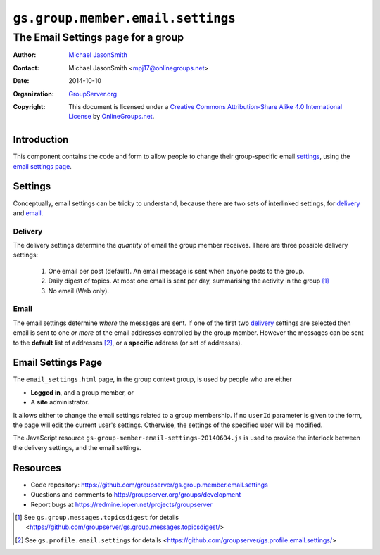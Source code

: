 ==================================
``gs.group.member.email.settings``
==================================
~~~~~~~~~~~~~~~~~~~~~~~~~~~~~~~~~~~
The Email Settings page for a group
~~~~~~~~~~~~~~~~~~~~~~~~~~~~~~~~~~~

:Author: `Michael JasonSmith`_
:Contact: Michael JasonSmith <mpj17@onlinegroups.net>
:Date: 2014-10-10
:Organization: `GroupServer.org`_
:Copyright: This document is licensed under a
  `Creative Commons Attribution-Share Alike 4.0 International License`_
  by `OnlineGroups.net`_.

..  _Creative Commons Attribution-Share Alike 4.0 International License:
    http://creativecommons.org/licenses/by-sa/4.0/

Introduction
============

This component contains the code and form to allow people to
change their group-specific email settings_, using the `email
settings page`_.

Settings
========

Conceptually, email settings can be tricky to understand, because
there are two sets of interlinked settings, for delivery_ and
email_.

Delivery
--------

The delivery settings determine the *quantity* of email the group
member receives. There are three possible delivery settings:

  1.  One email per post (default). An email message is sent when
      anyone posts to the group.

  2.  Daily digest of topics. At most one email is sent per day,
      summarising the activity in the group [#digest]_

  3.  No email (Web only).

Email
-----

The email settings determine *where* the messages are sent. If
one of the first two delivery_ settings are selected then email
is sent to one *or more* of the email addresses controlled by the
group member. However the messages can be sent to the **default**
list of addresses [#settings]_, or a **specific** address (or set
of addresses).
  
Email Settings Page
===================

The ``email_settings.html`` page, in the group context group, is
used by people who are either

* **Logged in**, and a group member, or 
* A **site** administrator.

It allows either to change the email settings related to a group
membership. If no ``userId`` parameter is given to the form, the
page will edit the current user's settings. Otherwise, the
settings of the specified user will be modified.

The JavaScript resource
``gs-group-member-email-settings-20140604.js`` is used to provide
the interlock between the delivery settings, and the email
settings.

Resources
=========

- Code repository:
  https://github.com/groupserver/gs.group.member.email.settings
- Questions and comments to
  http://groupserver.org/groups/development
- Report bugs at https://redmine.iopen.net/projects/groupserver

.. _GroupServer: http://groupserver.org/
.. _GroupServer.org: http://groupserver.org/
.. _OnlineGroups.Net: https://onlinegroups.net
.. _Michael JasonSmith: http://groupserver.org/p/mpj17
.. _Richard Waid: http://groupserver.org/p/richard

..  [#digest] See ``gs.group.messages.topicsdigest`` for details
              <https://github.com/groupserver/gs.group.messages.topicsdigest/>

.. [#settings] See ``gs.profile.email.settings`` for details
               <https://github.com/groupserver/gs.profile.email.settings/>


